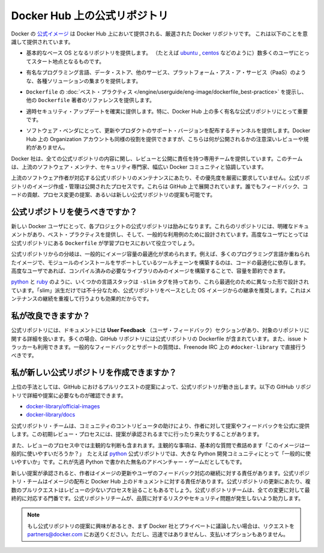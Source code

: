 .. -*- coding: utf-8 -*-
.. URL: https://docs.docker.com/docker-hub/official_repos/
.. SOURCE: -
   doc version: 1.10
.. check date: 2016/03/11
.. -------------------------------------------------------------------

.. Official Repositories on Docker Hub

.. _official-repositories-on-docker-hub:

========================================
Docker Hub 上の公式リポジトリ
========================================

.. The Docker [Official Repositories](https://hub.docker.com/official/) are a
   curated set of Docker repositories that are promoted on Docker Hub. They are
   designed to:

Docker の `公式イメージ <https://hub.docker.com/search?q=&type=image&image_filter=official>`_ は Docker Hub 上において提供される、厳選された Docker リポジトリです。
これは以下のことを意識して提供されています。

.. * Provide essential base OS repositories (for example,
     [ubuntu](https://hub.docker.com/_/ubuntu/),
     [centos](https://hub.docker.com/_/centos/)) that serve as the
     starting point for the majority of users.

* 基本的なベース OS となるリポジトリを提供します。
  （たとえば `ubuntu <https://hub.docker.com/_/ubuntu/>`_ , `centos <https://hub.docker.com/_/centos/>`_ などのように）数多くのユーザにとってスタート地点となるものです。

..    Provide drop-in solutions for popular programming language runtimes, data stores, and other services, similar to what a Platform-as-a-Service (PAAS) would offer.

* 有名なプログラミング言語、データ・ストア、他のサービス、プラットフォーム・アス・ア・サービス（PaaS）のような、各種ソリューションの集まりを提供します。

..    Exemplify Dockerfile best practices and provide clear documentation to serve as a reference for other Dockerfile authors.

* ``Dockerfile`` の :doc:`ベスト・プラクティス </engine/userguide/eng-image/dockerfile_best-practice>` を提示し、他の ``Dockerfile`` 著者のリファレンスを提供します。

..    Ensure that security updates are applied in a timely manner. This is particularly important as many Official Repositories are some of the most popular on Docker Hub.

* 適時セキュリティ・アップデートを確実に提供します。特に、Docker Hub 上の多く有名な公式リポジトリにとって重要です。

..    Provide a channel for software vendors to redistribute up-to-date and supported versions of their products. Organization accounts on Docker Hub can also serve this purpose, without the careful review or restrictions on what can be published.

* ソフトウェア・ベンダにとって、更新やプロダクトのサポート・バージョンを配布するチャンネルを提供します。Docker Hub 上の Organization アカウントも同様の役割を提供できますが、こちらは何が公開されるかの注意深いレビューや規約がありません。

.. Docker, Inc. sponsors a dedicated team that is responsible for reviewing and publishing all Official Repositories content. This team works in collaboration with upstream software maintainers, security experts, and the broader Docker community.

Docker 社は、全ての公式リポジトリの内容に関し、レビューと公開に責任を持つ専用チームを提供しています。このチームは、上流のソフトウェア・メンテナ、セキュリティ専門家、幅広い Docker コミュニティと協調しています。

.. While it is preferrable to have upstream software authors maintaining their corresponding Official Repositories, this is not a strict requirement. Creating and maintaining images for Official Repositories is a public process. It takes place openly on GitHub where participation is encouraged. Anyone can provide feedback, contribute code, suggest process changes, or even propose a new Official Repository.

上流のソフトウェア作者が対応する公式リポジトリのメンテナンスにあたり、その優先度を厳密に要求していません。公式リポジトリのイメージ作成・管理は公開されたプロセスです。これらは GitHub 上で展開されています。誰でもフィードバック、コードの貢献、プロセス変更の提案、あるいは新しい公式リポジトリの提案も可能です。

.. Should I use Official Repositories?

.. _should-i-use-official-repositories:

公式リポジトリを使うべきですか？
==================================

.. New Docker users are encouraged to use the Official Repositories in their projects. These repositories have clear documentation, promote best practices, and are designed for the most common use cases. Advanced users are encouraged to review the Official Repositories as part of their Dockerfile learning process.

新しい Docker ユーザにとって、各プロジェクトの公式リポジトリは励みになります。これらのリポジトリには、明確なドキュメントがあり、ベスト・プラクティスを提供し、そして、一般的な利用例のために設計されています。高度なユーザにとっては公式リポジトリにある ``Dockerfile`` が学習プロセスにおいて役立つでしょう。

.. A common rationale for diverging from Official Repositories is to optimize for image size. For instance, many of the programming language stack images contain a complete build toolchain to support installation of modules that depend on optimized code. An advanced user could build a custom image with just the necessary pre-compiled libraries to save space.

公式リポジトリからの分岐は、一般的にイメージ容量の最適化が求められます。例えば、多くのプログラミング言語か重ねられたイメージで、モジュールのインストールをサポートしているツールチェーンを構築するのは、コードの最適化に依存します。高度なユーザであれば、コンパイル済みの必要なライブラリのみのイメージを構築することで、容量を節約できます。

.. A number of language stacks such as python and ruby have -slim tag variants designed to fill the need for optimization. Even when these “slim” variants are insufficient, it is still recommended to inherit from an Official Repository base OS image to leverage the ongoing maintenance work, rather than duplicating these efforts.

`python <https://hub.docker.com/_/python/>`_ と `ruby <https://hub.docker.com/_/ruby/>`_ のように、いくつかの言語スタックは ``-slim`` タグを持っており、これら最適化のために異なった形で設計されています。「slim」派生だけでは不十分なため、公式リポジトリをベースとした OS イメージからの継承を推奨します。これはメンテナンスの継続を重複して行うよりも効果的だからです。

.. How can I get involved?

.. _how-can-i-get-involved:

私が改良できますか？
====================

.. All Official Repositories contain a User Feedback section in their documentation which covers the details for that specific repository. In most cases, the GitHub repository which contains the Dockerfiles for an Official Repository also has an active issue tracker. General feedback and support questions should be directed to #docker-library on Freenode IRC.

公式リポジトリには、ドキュメントには **User Feedback** （ユーザ・フィードバック）セクションがあり、対象のリポジトリに関する詳細を扱います。多くの場合、GitHub リポジトリには公式リポジトリの Dockerfile が含まれています。また、issue トラッカーも利用できます。一般的なフィードバックとサポートの質問は、Freenode IRC 上の ``#docker-library`` で直接行うべきです。

.. How do I create a new Official Repository?

.. how-do-i-create-a-new-official-repository:

私が新しい公式リポジトリを作成できますか？
==================================================

.. From a high level, an Official Repository starts out as a proposal in the form of a set of GitHub pull requests. You’ll find detailed and objective proposal requirements in the following GitHub repositories:

上位の手法としては、GitHub におけるプルリクエストの提案によって、公式リポジトリが動き出します。以下の GitHub リポジトリで詳細や提案に必要なものが確認できます。

..    docker-library/official-images
..    docker-library/docs

* `docker-library/official-images <https://github.com/docker-library/official-images>`_

* `docker-library/docs <https://github.com/docker-library/docs>`_

.. The Official Repositories team, with help from community contributors, formally review each proposal and provide feedback to the author. This initial review process may require a bit of back and forth before the proposal is accepted.

公式リポジトリ・チームは、コミュニティのコントリビュータの助けにより、作者に対して提案やフィードバックを公式に提供します。この初期レビュー・プロセスには、提案が承認されるまでに行ったり来たりすることがあります。

.. There are also subjective considerations during the review process. These subjective concerns boil down to the basic question: “is this image generally useful?” For example, the python Official Repository is “generally useful” to the large Python developer community, whereas an obscure text adventure game written in Python last week is not.

また、レビューのプロセス中では主観的な判断も含まれます。主観的な事項は、基本的な質問で煮詰めます「このイメージは一般的に使いやすいだろうか？」　たとえば `python <https://hub.docker.com/_/python/>`_ 公式リポジトリでは、大きな Python 開発コミュニティにとって「一般的に使いやすいか」です。これが先週 Python で書かれた無名のアドベンチャー・ゲームだとしてもです。

.. When a new proposal is accepted, the author becomes responsibile for keeping their images up-to-date and responding to user feedback. The Official Repositories team becomes responsibile for publishing the images and documentation on Docker Hub. Updates to the Official Repository follow the same pull request process, though with less review. The Official Repositories team ultimately acts as a gatekeeper for all changes, which helps mitigate the risk of quality and security issues from being introduced.

新しい提案が承認されると、作者はイメージの更新やユーザのフィードバック対応の継続に対する責任があります。公式リポジトリ・チームはイメージの配布と Docker Hub 上のドキュメントに対する責任があります。公式リポジトリの更新にあたり、複数のプルリクエストはレビューの少ないプロセスを辿ることもあるでしょう。公式リポジトリチームは、全ての変更に対して最終的に対応する門番です。公式リポジトリチームが、品質に対するリスクやセキュリティ問題が発生しないよう助力します。

..    Note: If you are interested in proposing an Official Repository, but would like to discuss it with Docker, Inc. privately first, please send your inquiries to partners@docker.com. There is no fast-track or pay-for-status option.

.. note::

   もし公式リポジトリの提案に興味があるとき、まず Docker 社とプライベートに議論したい場合は、リクエストを partners@docker.com にお送りください。ただし、迅速ではありませんし、支払いオプションもありません。


.. seealso:: 

   Official Repositories on Docker Hub
      https://docs.docker.com/docker-hub/official_repos/
